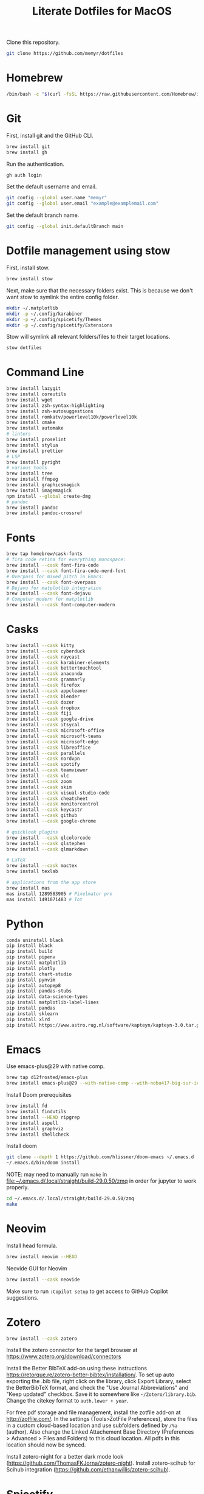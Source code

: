 #+title: Literate Dotfiles for MacOS

Clone this repository.

#+begin_src sh
git clone https://github.com/memyr/dotfiles
#+end_src

* Homebrew
#+begin_src sh
/bin/bash -c "$(curl -fsSL https://raw.githubusercontent.com/Homebrew/install/HEAD/install.sh)"
#+end_src

* Git
First, install git and the GitHub CLI.
#+begin_src sh
brew install git
brew install gh
#+end_src

Run the authentication.
#+begin_src sh
gh auth login
#+end_src

Set the default username and email.
#+begin_src sh
git config --global user.name "memyr"
git config --global user.email "example@examplemail.com"
#+end_src

Set the default branch name.
#+begin_src sh
git config --global init.defaultBranch main
#+end_src

* Dotfile management using stow
First, install stow.
#+begin_src sh
brew install stow
#+end_src

Next, make sure that the necessary folders exist.
This is because we don't want stow to symlink the entire config folder.
#+begin_src sh
mkdir ~/.matplotlib
mkdir -p ~/.config/karabiner
mkdir -p ~/.config/spicetify/Themes
mkdir -p ~/.config/spicetify/Extensions
#+end_src

Stow will symlink all relevant folders/files to their target locations.
#+begin_src sh
stow dotfiles
#+end_src

* Command Line
#+begin_src sh
brew install lazygit
brew install coreutils
brew install wget
brew install zsh-syntax-highlighting
brew install zsh-autosuggestions
brew install romkatv/powerlevel10k/powerlevel10k
brew install cmake
brew install automake
# linters
brew install proselint
brew install stylua
brew install prettier
# LSP
brew install pyright
# various tools
brew install tree
brew install ffmpeg
brew install graphicsmagick
brew install imagemagick
npm install --global create-dmg
# pandoc
brew install pandoc
brew install pandoc-crossref
#+end_src

* Fonts
#+begin_src sh
brew tap homebrew/cask-fonts
# fira code retina for everything monospace:
brew install --cask font-fira-code
brew install --cask font-fira-code-nerd-font
# Overpass for mixed pitch in Emacs:
brew install --cask font-overpass
# Dejavu for matplotlib integration
brew install --cask font-dejavu
# Computer modern for matplotlib
brew install --cask font-computer-modern
#+end_src

* Casks
#+begin_src sh
brew install --cask kitty
brew install --cask cyberduck
brew install --cask raycast
brew install --cask karabiner-elements
brew install --cask bettertouchtool
brew install --cask anaconda
brew install --cask grammarly
brew install --cask firefox
brew install --cask appcleaner
brew install --cask blender
brew install --cask dozer
brew install --cask dropbox
brew install --cask fiji
brew install --cask google-drive
brew install --cask itsycal
brew install --cask microsoft-office
brew install --cask microsoft-teams
brew install --cask microsoft-edge
brew install --cask libreoffice
brew install --cask parallels
brew install --cask nordvpn
brew install --cask spotify
brew install --cask teamviewer
brew install --cask vlc
brew install --cask zoom
brew install --cask skim
brew install --cask visual-studio-code
brew install --cask cheatsheet
brew install --cask monitorcontrol
brew install --cask keycastr
brew install --cask github
brew install --cask google-chrome

# quicklook plugins
brew install --cask qlcolorcode
brew install --cask qlstephen
brew install --cask qlmarkdown

# LaTeX
brew install --cask mactex
brew install texlab

# applications from the app store
brew install mas
mas install 1289583905 # Pixelmator pro
mas install 1491071483 # Tot
#+end_src

* Python
#+begin_src sh
conda uninstall black
pip install black
pip install build
pip install pipenv
pip install matplotlib
pip install plotly
pip install chart-studio
pip install pynvim
pip install autopep8
pip install pandas-stubs
pip install data-science-types
pip install matplotlib-label-lines
pip install pandas
pip install sklearn
pip install xlrd
pip install https://www.astro.rug.nl/software/kapteyn/kapteyn-3.0.tar.gz
#+end_src

* Emacs
Use emacs-plus@29 with native comp.
#+begin_src sh
brew tap d12frosted/emacs-plus
brew install emacs-plus@29 --with-native-comp --with-nobu417-big-sur-icon
#+end_src

Install Doom prerequisites
#+begin_src sh
brew install fd
brew install findutils
brew install --HEAD ripgrep
brew install aspell
brew install graphviz
brew install shellcheck
#+end_src

Install doom
#+begin_src sh
git clone --depth 1 https://github.com/hlissner/doom-emacs ~/.emacs.d
~/.emacs.d/bin/doom install
#+end_src

NOTE: may need to manually run ~make~ in file:~/.emacs.d/.local/straight/build-29.0.50/zmq in order for jupyter to work properly.
#+begin_src sh
cd ~/.emacs.d/.local/straight/build-29.0.50/zmq
make
#+end_src

* Neovim
Install head formula.
#+begin_src sh
brew install neovim --HEAD
#+end_src

Neovide GUI for Neovim
#+begin_src sh
brew install --cask neovide
#+end_src

Make sure to run =:Copilot setup= to get access to GitHub Copilot suggestions.

* Zotero
#+begin_src sh
brew install --cask zotero
#+end_src
Install the zotero connector for the target browser at [[https://www.zotero.org/download/connectors]]

Install the Better BibTeX add-on using these instructions [[https://retorque.re/zotero-better-bibtex/installation/]].
To set up auto exporting the .bib file, right click on the library, click Export Library, select the BetterBibTeX format, and check the "Use Journal Abbreviations" and "Keep updated" checkbox.
Save it to somewhere like =~/Zotero/library.bib=.
Change the citekey format to =auth.lower + year=.

For free pdf storage and file management, install the zotfile add-on at [[http://zotfile.com/]].
In the settings (Tools>ZotFile Preferences), store the files in a custom cloud-based location and use subfolders defined by =/%a= (author).
Also change the Linked Attachement Base Directory (Preferences > Advanced > Files and Folders) to this cloud location.
All pdfs in this location should now be synced.

Install zotero-night for a better dark mode look ([[https://github.com/ThomasFKJorna/zotero-night]]).
Install zotero-scihub for Scihub integration ([[https://github.com/ethanwillis/zotero-scihub]]).

* Spicetify
This repo contains a custom solarized colorscheme for the Dribbblish theme in spicetify-cli.
#+begin_src sh
brew install khanhas/tap/spicetify-cli
spicetify backup apply enable-devtool
spicetify config extensions dribbblish.js
spicetify config current_theme Dribbblish color_scheme solarized
spicetify config inject_css 1 replace_colors 1 overwrite_assets 1
spicetify apply
#+end_src

* Custom color pallets
This adds a solarized color pallet.
#+begin_src sh
mkdir ~/Library/Colors
cp "./colors/Solarized.clr" "~/Library/Colors/"
#+end_src

* Yabai and skhd
I am not using these tools right not, but may in the future.
Skhd does not support key repeats very well, so I have switched to Karabiner for complex keybindings.

* MacOS Settings
#+begin_src sh
# Close any open System Preferences panes
osascript -e 'tell application "System Preferences" to quit'

## KEYS
# Faster key repeat (normal minimum is 15 (225 ms))
defaults write -g InitialKeyRepeat -int 10
defaults write -g KeyRepeat -int 1
# Key repeat in all apps
defaults write NSGlobalDomain ApplePressAndHoldEnabled -bool false

## DOCK
# Position the Dock on the right
defaults write com.apple.dock "orientation" -string "right" && killall Dock
# Autohide the Dock when the mouse is out
defaults write com.apple.dock "autohide" -bool "true" && killall Dock
# Faster dock hiding/showing
defaults write com.apple.dock "autohide-time-modifier" -float "0.15" && killall Dock
# Show dock immediately
defaults write com.apple.dock "autohide-delay" -float "0" && killall Dock
# Do not display recent apps in the Dock
defaults write com.apple.dock "show-recents" -bool "false" && killall Dock

## SCREENSHOTS
# Remove the default shadow from screenshots
defaults write com.apple.screencapture "disable-shadow" -bool "true" 

## FINDER
# Display the Finder "Quit" option
defaults write com.apple.finder "QuitMenuItem" -bool "true" && killall Finder
# Show all file extensions inside the Finder
defaults write NSGlobalDomain "AppleShowAllExtensions" -bool "true" && killall Finder
# Do not display the change file extension warning
defaults write com.apple.finder "FXEnableExtensionChangeWarning" -bool "false" && killall Finder
# Home directory is opened in the fileviewer dialog when saving a new document
defaults write NSGlobalDomain "NSDocumentSaveNewDocumentsToCloud" -bool "false"
# Remove the delay when hovering the toolbar title
defaults write NSGlobalDomain "NSToolbarTitleViewRolloverDelay" -float "0" && killall Finder
# Show the path bar
defaults write com.apple.finder ShowPathbar -bool true
# Show the status bar
defaults write com.apple.finder ShowStatusBar -bool true
# Always search current folder
defaults write com.apple.finder FXDefaultSearchScope -string "SCcf"
# Open home in new window
defaults write com.apple.finder NewWindowTarget -string "PfLo"
defaults write com.apple.finder NewWindowTargetPath -string "'file://$HOME/"
# Use list as the preferred view style
defaults write com.apple.finder FXPreferredViewStyle -string "Nlsv"
# Text selection in Quick Look
defaults write com.apple.finder QLEnableTextSelection -bool true
# Show the ~/Library folder
chflags nohidden ~/Library

## SPACES
# Keep the Spaces arrangement
defaults write com.apple.dock "mru-spaces" -bool "false" && killall Dock

## MENUBAR
defaults write com.apple.menuextra.clock "DateFormat" -string "\"h:mm a\""

## TEXTEDIT
# Disable rich text
defaults write com.apple.TextEdit "RichText" -bool "false" && killall TextEdit

## SCROLL
defaults write -g com.apple.swipescrolldirection -bool FALSE
#+end_src

